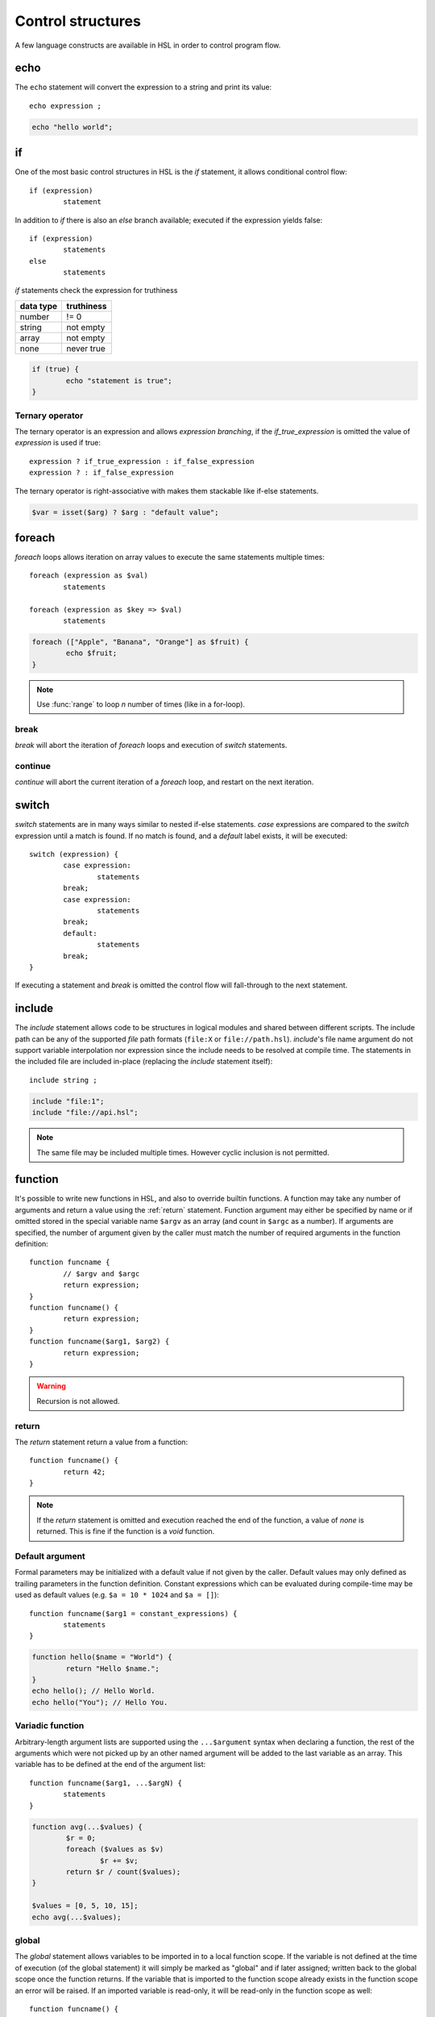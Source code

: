 Control structures
==================

A few language constructs are available in HSL in order to control program flow.

.. _echo:

echo
----

The ``echo`` statement will convert the expression to a string and print its value::

	echo expression ;

.. code-block:: hsl
	
	echo "hello world";

.. _if:

if
--

One of the most basic control structures in HSL is the `if` statement, it allows conditional control flow::

	if (expression)
		statement

In addition to `if` there is also an `else` branch available; executed if the expression yields false::

	if (expression)
		statements
	else
		statements

.. _truthtable:

`if` statements check the expression for truthiness

+-----------+------------+
| data type | truthiness |
+===========+============+
| number    | != 0       |
+-----------+------------+
| string    | not empty  |
+-----------+------------+
| array     | not empty  |
+-----------+------------+
| none      | never true |
+-----------+------------+

.. code-block:: hsl

	if (true) {
		echo "statement is true";
	}

Ternary operator
^^^^^^^^^^^^^^^^

The ternary operator is an expression and allows `expression branching`, if the `if_true_expression` is omitted the value of `expression` is used if true::

	expression ? if_true_expression : if_false_expression
	expression ? : if_false_expression

The ternary operator is right-associative with makes them stackable like if-else statements.

.. code-block:: hsl

	$var = isset($arg) ? $arg : "default value";

foreach
-------

`foreach` loops allows iteration on array values to execute the same statements multiple times::

	foreach (expression as $val)
		statements

	foreach (expression as $key => $val)
		statements

.. code-block:: hsl

	foreach (["Apple", "Banana", "Orange"] as $fruit) {
		echo $fruit;
	}

.. note::
	
	Use :func:`range` to loop `n` number of times (like in a for-loop).

break
^^^^^

`break` will abort the iteration of `foreach` loops and execution of `switch` statements.

continue
^^^^^^^^

`continue` will abort the current iteration of a `foreach` loop, and restart on the next iteration.

switch
------

`switch` statements are in many ways similar to nested if-else statements. `case` expressions are compared to the `switch` expression until a match is found. If no match is found, and a `default` label exists, it will be executed::

	switch (expression) {
		case expression:
			statements
		break;
		case expression:
			statements
		break;
		default:
			statements
		break;
	}

If executing a statement and `break` is omitted the control flow will fall-through to the next statement.

include
-------

The `include` statement allows code to be structures in logical modules and shared between different scripts. The include path can be any of the supported `file` path formats (``file:X`` or ``file://path.hsl``). `include`'s file name argument do not support variable interpolation nor expression since the include needs to be resolved at compile time. The statements in the included file are included in-place (replacing the `include` statement itself)::

	include string ;

.. code-block:: hsl

	include "file:1";
	include "file://api.hsl";

.. note::
	
	The same file may be included multiple times. However cyclic inclusion is not permitted.

.. _function:

function
--------

It's possible to write new functions in HSL, and also to override builtin functions. A function may take any number of arguments and return a value using the :ref:`return` statement. Function argument may either be specified by name or if omitted stored in the special variable name ``$argv`` as an array (and count in ``$argc`` as a number). If arguments are specified, the number of argument given by the caller must match the number of required arguments in the function definition::

	function funcname {
		// $argv and $argc
		return expression;
	}
	function funcname() {
		return expression;
	}
	function funcname($arg1, $arg2) {
		return expression;
	}

.. warning::
	Recursion is not allowed.

.. _return:

return
^^^^^^

The `return` statement return a value from a function::

	function funcname() {
		return 42;
	}

.. note::
	If the `return` statement is omitted and execution reached the end of the function, a value of `none` is returned. This is fine if the function is a `void` function.

Default argument
^^^^^^^^^^^^^^^^

Formal parameters may be initialized with a default value if not given by the caller. Default values may only defined as trailing parameters in the function definition. Constant expressions which can be evaluated during compile-time may be used as default values (e.g. ``$a = 10 * 1024`` and ``$a = []``):: 
	
	function funcname($arg1 = constant_expressions) {
		statements
	}

.. code-block:: hsl

	function hello($name = "World") {
   		return "Hello $name.";
	}
	echo hello(); // Hello World.
	echo hello("You"); // Hello You. 

.. _variadicfunction:

Variadic function
^^^^^^^^^^^^^^^^^

Arbitrary-length argument lists are supported using the ``...$argument`` syntax when declaring a function, the rest of the arguments which were not picked up by an other named argument will be added to the last variable as an array. This variable has to be defined at the end of the argument list::
	
	function funcname($arg1, ...$argN) {
		statements
	}

.. code-block:: hsl

	function avg(...$values) {
		$r = 0;
		foreach ($values as $v)
			$r += $v;
		return $r / count($values);
	}

	$values = [0, 5, 10, 15];
	echo avg(...$values);

global
^^^^^^
The `global` statement allows variables to be imported in to a local function scope. If the variable is not defined at the time of execution (of the global statement) it will simply be marked as "global" and if later assigned; written back to the global scope once the function returns. If the variable that is imported to the function scope already exists in the function scope an error will be raised. If an imported variable is read-only, it will be read-only in the function scope as well::

	function funcname() {
		global $variable[, $variable [, ...]];
	}

.. code-block:: hsl

	function Deliver() {
		global $recipient;
		echo "Message sent to $recipient";
		builtin Deliver();
	}
	Deliver(); 

Function calling
^^^^^^^^^^^^^^^^

.. _argumentunpacking:

Argument unpacking
******************

Argument unpacking make it possible to call a function with the arguments unpacked from an array at runtime, using the `spread` or `splat` operator (``...``). The calling rules still apply, the argument count must match. This make it easy to override function::

	funcname(...expression)

builtin
*******

The `builtin` statement allows you to explicitly call the builtin version of an overridden function::

	builtin funcname()

.. code-block:: hsl

	function strlen($str) {
		echo "strlen called with $str";
		return builtin strlen($str);
	}

	echo strlen("hello");

cache
-----

The `cache` statement can be prepended to any function call. It will cache the function call in a process wide cache. If the same call is done and the result is already in its cache the function will not be executed again, instead the previous result will be used. The cache take the function name and argument values into account when caching.::

	cache [ cache-option [, cache-option [, ...]]] [builtin] funcname()

The following cache options are available.

   * **ttl** (number) Time to Live (TTL) in seconds for the cache entry if added to the cache during the call. The default time is ``60`` seconds.
   * **ttl_override** (array) An associative array where the key is the `return value` and the value is the overridden `ttl` to be used.
   * **ttl_function** (string) The name of a custom function taking one argument (the function's `return value`) and returning the `ttl` to be used.
   * **argv_filter** (array) A list of arguments (positions starting at 1) which should make this cache entry unique. The default is to use all arguments.
   * **force** (boolean) Force a cache-miss. The default is ``false``.
   * **size** (number) The size of the cache (a cache is namespace + function-name). The default is ``32``.
   * **namespace** (string) Custom namespace so that multiple caches can be created per function name. The default is an empty string.
   * **per_message** (boolean) Create a per-message cache (can be used in certain contexts). The default is ``false``.
   * **lru** (boolean) If the cache is full and a cache-miss occur it will remove 10% of the Least Recently Used (LRU) entries in order to be able to store new entries. The default is ``true``.

  There are some special namespaces which are reserved. However, they may still be used with caution. 

  * **$messageid** This namespace is used to implement the per-message cache. 
  * **file:X** This namespace may be used to cache functions using files. It's cleared when the file is changed. 

  .. code-block:: hsl

  	// cache both the json_decode() and http() request
	function json_decode_and_http(...$args) {
		    return json_decode(http(...$args));
	}
	$list = cache [] json_decode_and_http("http://api.example.com/v1/get/list"); 

.. warning::

	Not all function should be cached. If calls cannot be distinguished by their arguments, bad things will happen.

	.. code-block:: hsl

		if (cache [] ScanRPD() == 100)  // The same (and incorrect) result will be used for multiple messages
		    cache [] Reject();          // Reject will only happen once...
		Deliver();                      // ...and all other messages will be delivered. 

barrier
-------

A `barrier` is system-wide `named` mutually exclusive scope, only one execution is allowed to enter the same named scope (applies to all thread and processes). Waiters are queued for execution in random order. Optionally with every barrier comes a shared variable (`shared memory`) which data is shared among executions::

	barrier statement {
		statements
	}
	barrier statement => variable {
		statements
	}

.. code-block:: hsl

	barrier "counter" => $var {
		$var = isset($var) ? $var : 0;
		echo $var;
		$var += 1;
	}

.. note::

	Storing large data object is much faster if serialized using :func:`json_encode` and :func:`json_decode`.
